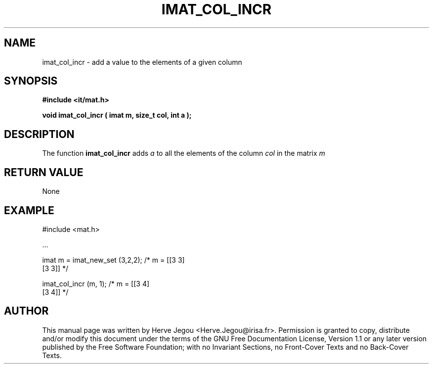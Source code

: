 .\" This manpage has been automatically generated by docbook2man 
.\" from a DocBook document.  This tool can be found at:
.\" <http://shell.ipoline.com/~elmert/comp/docbook2X/> 
.\" Please send any bug reports, improvements, comments, patches, 
.\" etc. to Steve Cheng <steve@ggi-project.org>.
.TH "IMAT_COL_INCR" "3" "01 August 2006" "" ""

.SH NAME
imat_col_incr \- add a value to the elements of a given column
.SH SYNOPSIS
.sp
\fB#include <it/mat.h>
.sp
void imat_col_incr ( imat m, size_t col, int a
);
\fR
.SH "DESCRIPTION"
.PP
The function \fBimat_col_incr\fR adds \fIa\fR to all the elements of the column \fIcol\fR in the matrix \fIm\fR 
.SH "RETURN VALUE"
.PP
None
.SH "EXAMPLE"

.nf

#include <mat.h>

\&...

imat m = imat_new_set (3,2,2);       /* m = [[3 3]
                                             [3 3]]    */

imat_col_incr (m, 1);                /* m = [[3 4]
                                             [3 4]]    */
.fi
.SH "AUTHOR"
.PP
This manual page was written by Herve Jegou <Herve.Jegou@irisa.fr>\&.
Permission is granted to copy, distribute and/or modify this
document under the terms of the GNU Free
Documentation License, Version 1.1 or any later version
published by the Free Software Foundation; with no Invariant
Sections, no Front-Cover Texts and no Back-Cover Texts.
